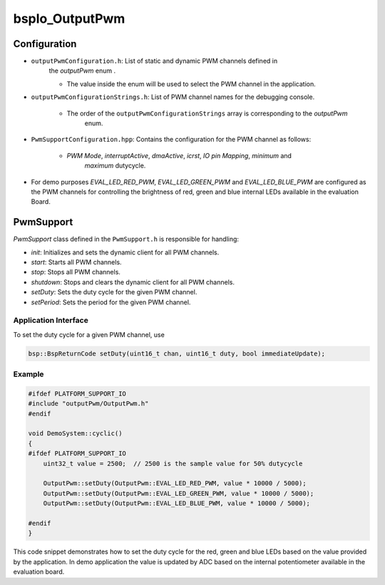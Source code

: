 .. _bspIo_OutputPwm:

bspIo_OutputPwm
===============

Configuration
-------------

- ``outputPwmConfiguration.h``: List of static and dynamic PWM channels defined in
    the `outputPwm` enum .

    - The value inside the enum will be used to select the PWM channel in the application.


- ``outputPwmConfigurationStrings.h``: List of PWM channel names for the debugging console.

    - The order of the ``outputPwmConfigurationStrings`` array is corresponding to the `outputPwm`
        enum.


- ``PwmSupportConfiguration.hpp``: Contains the configuration for the PWM channel as follows:

    - `PWM Mode`, `interruptActive`, `dmaActive`, `icrst`, `IO pin Mapping`, `minimum` and
        `maximum` dutycycle.

- For demo purposes `EVAL_LED_RED_PWM`, `EVAL_LED_GREEN_PWM` and `EVAL_LED_BLUE_PWM` are configured
  as the PWM channels for controlling the brightness of red, green and blue internal LEDs available
  in the evaluation Board.

PwmSupport
----------

`PwmSupport` class defined in the ``PwmSupport.h`` is responsible for handling:

- `init`: Initializes and sets the dynamic client for all PWM channels.
- `start`: Starts all PWM channels.
- `stop`: Stops all PWM channels.
- `shutdown`: Stops and clears the dynamic client for all PWM channels.
- `setDuty`: Sets the duty cycle for the given PWM channel.
- `setPeriod`: Sets the period for the given PWM channel.

Application Interface
+++++++++++++++++++++

To set the duty cycle for a given PWM channel, use

.. code:: c++

   bsp::BspReturnCode setDuty(uint16_t chan, uint16_t duty, bool immediateUpdate);

Example
+++++++

.. code-block:: cpp

    #ifdef PLATFORM_SUPPORT_IO
    #include "outputPwm/OutputPwm.h"
    #endif

    void DemoSystem::cyclic()
    {
    #ifdef PLATFORM_SUPPORT_IO
        uint32_t value = 2500;  // 2500 is the sample value for 50% dutycycle

        OutputPwm::setDuty(OutputPwm::EVAL_LED_RED_PWM, value * 10000 / 5000);
        OutputPwm::setDuty(OutputPwm::EVAL_LED_GREEN_PWM, value * 10000 / 5000);
        OutputPwm::setDuty(OutputPwm::EVAL_LED_BLUE_PWM, value * 10000 / 5000);

    #endif
    }

This code snippet demonstrates how to set the duty cycle for the red, green and blue LEDs based
on the value provided by the application.
In demo application the value is updated by ADC based on the internal potentiometer available in
the evaluation board.
